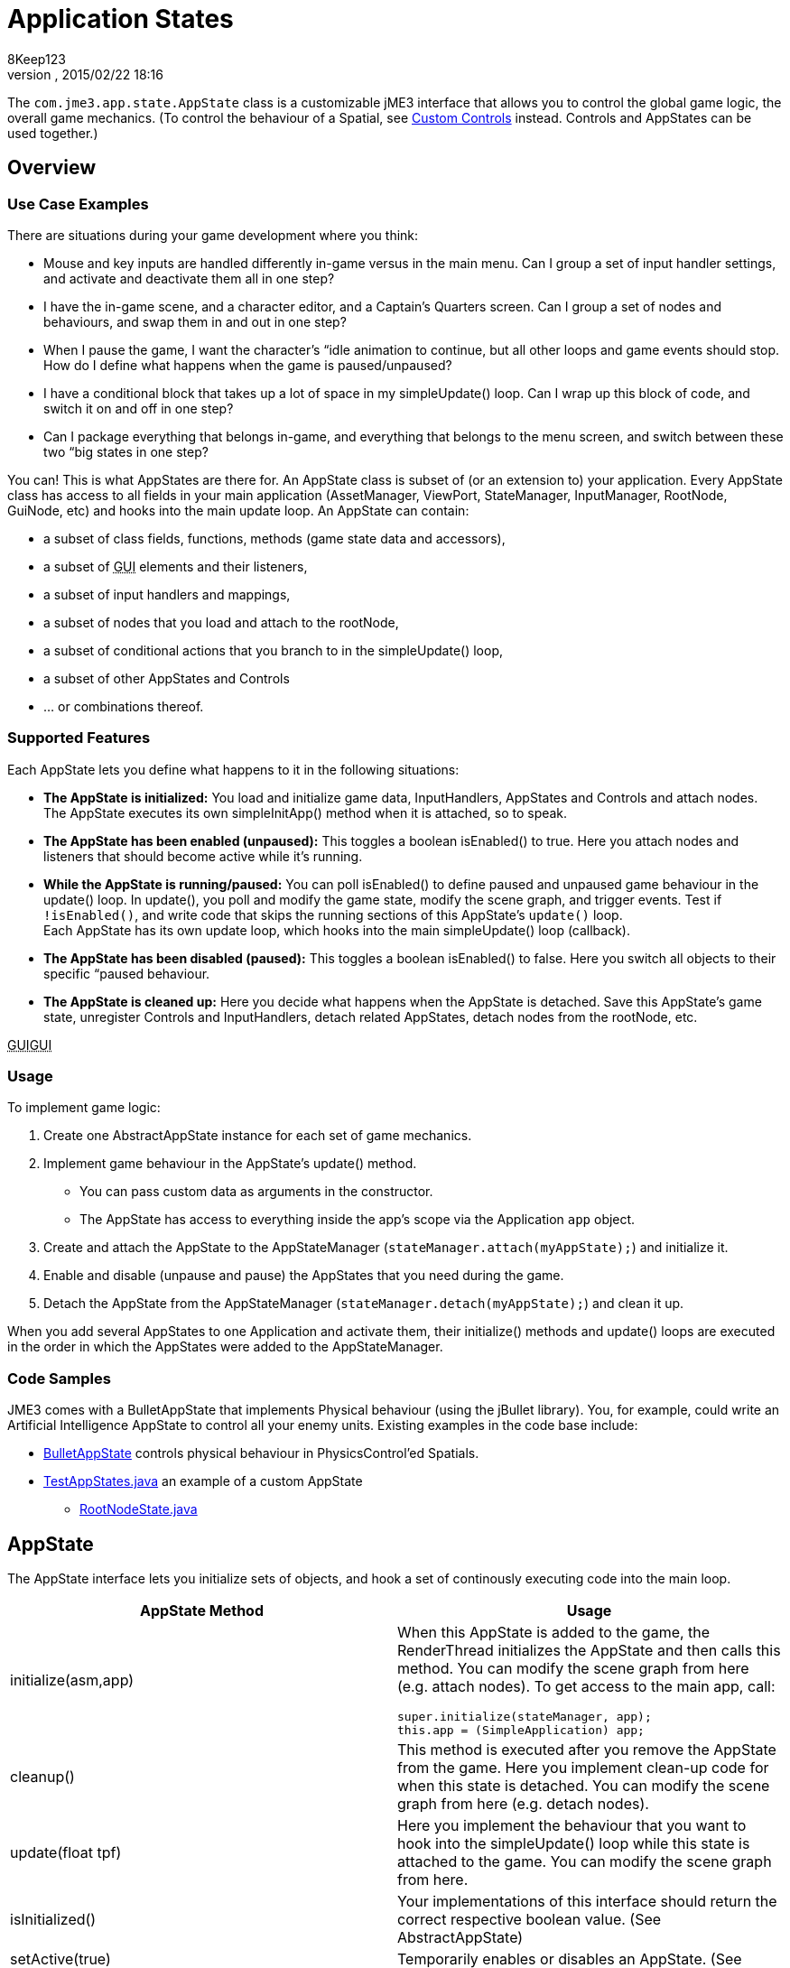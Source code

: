 = Application States
:author: 8Keep123
:revnumber: 
:revdate: 2015/02/22 18:16
:relfileprefix: ../../
:imagesdir: ../..
ifdef::env-github,env-browser[:outfilesuffix: .adoc]


The `com.jme3.app.state.AppState` class is a customizable jME3 interface that allows you to control the global game logic, the overall game mechanics. (To control the behaviour of a Spatial, see <<jme3/advanced/custom_controls#,Custom Controls>> instead. Controls and AppStates can be used together.)



== Overview


=== Use Case Examples

There are situations during your game development where you think:


*  Mouse and key inputs are handled differently in-game versus in the main menu. Can I group a set of input handler settings, and activate and deactivate them all in one step?  
*  I have the in-game scene, and a character editor, and a Captain's Quarters screen. Can I group a set of nodes and behaviours, and swap them in and out in one step?
*  When I pause the game, I want the character's “idle animation to continue, but all other loops and game events should stop. How do I define what happens when the game is paused/unpaused? 
*  I have a conditional block that takes up a lot of space in my simpleUpdate() loop. Can I wrap up this block of code, and switch it on and off in one step?
*  Can I package everything that belongs in-game, and everything that belongs to the menu screen, and switch between these two “big states in one step? 

You can! This is what AppStates are there for. An AppState class is subset of (or an extension to) your application. Every AppState class has access to all fields in your main application (AssetManager, ViewPort, StateManager, InputManager, RootNode, GuiNode, etc) and hooks into the main update loop. An AppState can contain:


*  a subset of class fields, functions, methods (game state data and accessors), 
*  a subset of +++<abbr title="Graphical User Interface">GUI</abbr>+++ elements and their listeners, 
*  a subset of input handlers and mappings, 
*  a subset of nodes that you load and attach to the rootNode, 
*  a subset of conditional actions that you branch to in the simpleUpdate() loop, 
*  a subset of other AppStates and Controls
*  … or combinations thereof. 


=== Supported Features

Each AppState lets you define what happens to it in the following situations:


*  *The AppState is initialized:* You load and initialize game data, InputHandlers, AppStates and Controls and attach nodes. +
The AppState executes its own simpleInitApp() method when it is attached, so to speak.
*  *The AppState has been enabled (unpaused):* This toggles a boolean isEnabled() to true. Here you attach nodes and listeners that should become active while it's running. 
*  *While the AppState is running/paused:* You can poll isEnabled() to define paused and unpaused game behaviour in the update() loop. In update(), you poll and modify the game state, modify the scene graph, and trigger events. Test if `!isEnabled()`, and write code that skips the running sections of this AppState's `update()` loop. +
Each AppState has its own update loop, which hooks into the main simpleUpdate() loop (callback). 
*  *The AppState has been disabled (paused):* This toggles a boolean isEnabled() to false. Here you switch all objects to their specific “paused behaviour. 
*  *The AppState is cleaned up:* Here you decide what happens when the AppState is detached. Save this AppState's game state, unregister Controls and InputHandlers, detach related AppStates, detach nodes from the rootNode, etc.

+++<abbr title="Graphical User Interface">GUI</abbr>++++++<abbr title="Graphical User Interface">GUI</abbr>+++



=== Usage

To implement game logic:


.  Create one AbstractAppState instance for each set of game mechanics. 
.  Implement game behaviour in the AppState's update() method.
**  You can pass custom data as arguments in the constructor.
**  The AppState has access to everything inside the app's scope via the Application `app` object.

.  Create and attach the AppState to the AppStateManager (`stateManager.attach(myAppState);`) and initialize it.
.  Enable and disable (unpause and pause) the AppStates that you need during the game.
.  Detach the AppState from the AppStateManager (`stateManager.detach(myAppState);`) and clean it up.

When you add several AppStates to one Application and activate them, their initialize() methods and update() loops are executed in the order in which the AppStates were added to the AppStateManager.



=== Code Samples

JME3 comes with a BulletAppState that implements Physical behaviour (using the jBullet library). You, for example, could write an Artificial Intelligence AppState to control all your enemy units. Existing examples in the code base include:


*  link:https://github.com/jMonkeyEngine/jmonkeyengine/blob/master/jme3-bullet/src/common/java/com/jme3/bullet/BulletAppState.java[BulletAppState] controls physical behaviour in PhysicsControl'ed Spatials.
*  link:https://github.com/jMonkeyEngine/jmonkeyengine/blob/master/jme3-examples/src/main/java/jme3test/app/state/TestAppStates.java[TestAppStates.java] an example of a custom AppState
**  link:https://github.com/jMonkeyEngine/jmonkeyengine/blob/master/jme3-examples/src/main/java/jme3test/app/state/RootNodeState.java[RootNodeState.java]



== AppState

The AppState interface lets you initialize sets of objects, and hook a set of continously executing code into the main loop.

[cols="2", options="header"]
|===

a|AppState Method
a|Usage

a|initialize(asm,app)
a|When this AppState is added to the game, the RenderThread initializes the AppState and then calls this method. You can modify the scene graph from here (e.g. attach nodes). To get access to the main app, call: 
[source,java]

----
super.initialize(stateManager, app);
this.app = (SimpleApplication) app;
----


a|cleanup()
a|This method is executed after you remove the AppState from the game. Here you implement clean-up code for when this state is detached. You can modify the scene graph from here (e.g. detach nodes).

a|update(float tpf)
a|Here you implement the behaviour that you want to hook into the simpleUpdate() loop while this state is attached to the game. You can modify the scene graph from here.

a|isInitialized()
a|Your implementations of this interface should return the correct respective boolean value. (See AbstractAppState)

a|setActive(true) +
setActive(false)
a|Temporarily enables or disables an AppState. (See AbstractAppState) 

a|isActive()
a|Test whether AppState is enabled or disabled. Your implementation should consider the boolean. (See AbstractAppState)

a|stateAttached(asm) +
stateDetached(asm)
a|The AppState knows when it is attached to, or detached from, the AppStateManager, and triggers these two methods. Don't modify the scene graph from here! (Typically not used.) 

a|render(RenderManager rm)
a|Renders the state, plus your optional customizations. (Typically not used.)

a|postRender()
a|Called after all rendering commands are flushed, including your optional customizations. (Typically not used.)

|===


== AbstractAppState

The AbstractAppState class already implements some common methods (`isInitialized(), setActive(), isActive()`) and makes creation of custom AppStates a bit easier. We recommend you extend AbstractAppState and override the remaining AppState methods: `initialize(), setEnabled(), cleanup()`.


Definition:


[source,java]

----
public class MyAppState extends AbstractAppState {

    private SimpleApplication app;

    private Node x = new Node("x");  // some custom class fields...    
    public Node getX(){ return x; }  // some custom methods... 
    
    @Override
    public void initialize(AppStateManager stateManager, Application app) {
      super.initialize(stateManager, app); 
      this.app = (SimpleApplication)app;          // cast to a more specific class
      
      // init stuff that is independent of whether state is PAUSED or RUNNING
      this.app.getRootNode().attachChild(getX()); // modify scene graph...
      this.app.doSomething();                     // call custom methods...
   }
    
   @Override
    public void cleanup() {
      super.cleanup();
      // unregister all my listeners, detach all my nodes, etc...
      this.app.getRootNode().detachChild(getX()); // modify scene graph...
      this.app.doSomethingElse();                 // call custom methods...
    }

    @Override
    public void setEnabled(boolean enabled) {
      // Pause and unpause
      super.setEnabled(enabled);
      if(enabled){
        // init stuff that is in use while this state is RUNNING
        this.app.getRootNode().attachChild(getX()); // modify scene graph...
        this.app.doSomethingElse();                 // call custom methods...
      } else {
        // take away everything not needed while this state is PAUSED
        ...
      }
    }
    
    // Note that update is only called while the state is both attached and enabled.
    @Override
    public void update(float tpf) {
      // do the following while game is RUNNING
      this.app.getRootNode().getChild("blah").scale(tpf); // modify scene graph...
      x.setUserData(...);                                 // call some methods...
    }
    
}
----


== Pausing and Unpausing

You define what an AppState does when Paused or Unpaused, in the `setEnabled()` and `update()` methods. Call `myState.setEnabled(false)` on all states that you want to pause. Call `myState.setEnabled(true)` on all states that you want to unpause.



== AppStateManager

The com.jme3.app.state.AppStateManager holds the list of AppStates for an application. AppStateManager ensures that active AppStates can modify the scene graph, and that the update() loops of active AppStates is executed. There is one AppStateManager per application. You typically attach several AppStates to one AppStateManager, but the same state can only be attached once.

[cols="2", options="header"]
|===

a|AppStateManager Method
a|Usage

a|hasState(myState)
a|Is AppState object 'myState' attached?

a|getState(MyAppState.class)
a|Returns the first attached state that is an instance of a subclass of `MyAppState.class`.

|===

The AppStateManager's `render(), postRender(), cleanup()` methods are internal, ignore them, users never call them directly.


*  If a detached AppState is attached then initialize() will be called on the following render pass.
*  If an attached AppState is detached then cleanup() will be called on the following render pass.
*  If you attach an already-attached AppState then the second attach is a no-op and will return false.
*  If you both attach and detach an AppState within one frame then neither initialize() or cleanup() will be called, although if either is called both will be.
*  If you both detach and then re-attach an AppState within one frame then on the next update pass its cleanup() and initialize() methods will be called in that order.


== Best Practices


=== Communication Among AppStates

You can only access other AppStates (read from and write to them) from certain places: From a Control's update() method, from an AppState's update() method, and from the SimpleApplication's simpleUpdate() loop. Don't mess with the AppState from other places, because from other methods you have no control over the order of modifications; the game can go out of sync because you can't know when (during which half-finished step of another state change) your modification will be performed.


You can use custom accessors to get data from AppStates, to set data in AppStates, or to trigger methods in AppStates.


[source,java]

----
this.app.getStateManager().getState(MyAppState.class).doSomeCustomStuffInThisState();
----


=== Initialize Familiar Class Fields

To access class fields of the SimpleApplication the way you are used to, initialize them to local variables, as shown in the following AppState template:


[source,java]

----

private SimpleApplication app;
private Node              rootNode;
private AssetManager      assetManager;
private AppStateManager   stateManager;
private InputManager      inputManager;
private ViewPort          viewPort;
private BulletAppState    physics;

public class MyAppState extends AbstractAppState {
  @Override
  public void initialize(AppStateManager stateManager, Application app) {
    super.initialize(stateManager, app);
    this.app = (SimpleApplication) app; // can cast Application to something more specific
    this.rootNode     = this.app.getRootNode();
    this.assetManager = this.app.getAssetManager();
    this.stateManager = this.app.getStateManager();
    this.inputManager = this.app.getInputManager();
    this.viewPort     = this.app.getViewPort();
    this.physics      = this.stateManager.getState(BulletAppState.class);
  }
}

----
